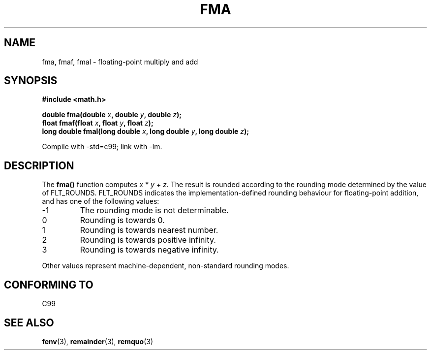 .\" Copyright 2002 Walter Harms (walter.harms@informatik.uni-oldenburg.de)
.\" Distributed under GPL, 2002-07-27 Walter Harms
.\" Modified 2004-11-15, Added further text on FLT_ROUNDS
.\" 	as suggested by AEB and Fabian Kreutz
.\"
.TH FMA 3  2002-07-27 "" "Linux Programmer's Manual"
.SH NAME
fma, fmaf, fmal \- floating-point multiply and add
.SH SYNOPSIS
.nf
.B #include <math.h>
.sp
.BI "double fma(double " x ", double " y ", double " z );
.br
.BI "float fmaf(float " x ", float " y ", float " z );
.br
.BI "long double fmal(long double " x ", long double " y ", long double " z );
.fi
.sp
Compile with \-std=c99; link with \-lm.
.SH DESCRIPTION
The  
.B fma() 
function computes
.IR x " * " y " + " z .
The result is rounded according to the
rounding mode determined by the value of FLT_ROUNDS.
FLT_ROUNDS indicates the implementation-defined rounding
behaviour for floating-point addition,
and has one of the following values:
.IP \-1
The rounding mode is not determinable.
.IP 0
Rounding is towards 0.
.IP 1
Rounding is towards nearest number.
.IP 2
Rounding is towards positive infinity.
.IP 3
Rounding is towards negative infinity.
.PP
Other values represent machine-dependent, non-standard rounding modes.
.SH "CONFORMING TO"
C99
.SH "SEE ALSO"
.BR fenv (3),
.BR remainder (3),
.BR remquo (3)
